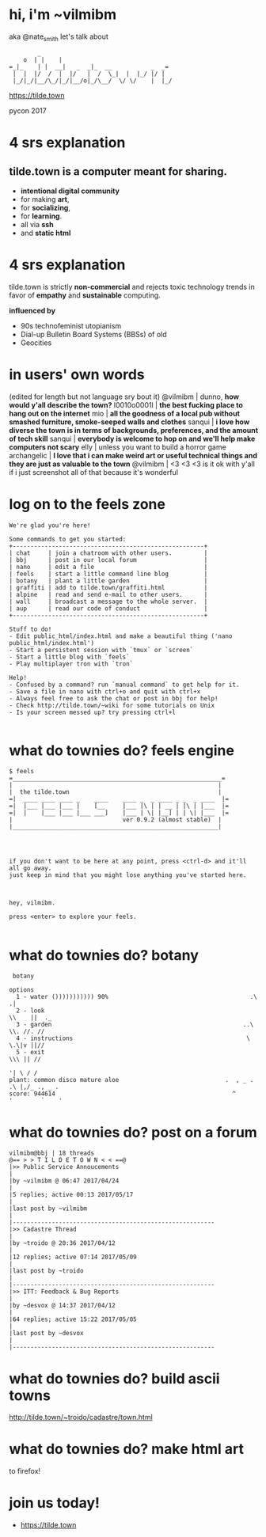 * hi, i'm ~vilmibm

aka @nate_smith
let's talk about
#+BEGIN_EXAMPLE
         _
     o  | |    |
 =_|_    | |  __|   _  _|_  __           _  _=
  |  |  |/  /  |  |/   |  /  \_|  |  |_/ |/ |
  |_/|_/|__/\_/|_/|__/o|_/\__/  \/ \/    |  |_/
#+END_EXAMPLE
https://tilde.town

pycon 2017
* 4 srs explanation

** tilde.town is a computer meant for sharing.

- *intentional digital community* 
- for making *art*, 
- for *socializing*, 
- for *learning*.
- all via *ssh*
- and *static html*

* 4 srs explanation


tilde.town is strictly *non-commercial* and rejects toxic technology trends in
favor of *empathy* and *sustainable* computing.

*influenced by*
- 90s technofeminist utopianism
- Dial-up Bulletin Board Systems (BBSs) of old
- Geocities

* in users' own words
(edited for length but not language sry bout it)
   @vilmibm | dunno, *how would y'all describe the town?*
l0010o0001l | *the best fucking place to hang out on the internet*
        mio | *all the goodness of a local pub without smashed furniture, 
              smoke-seeped walls and clothes*
     sanqui | *i love how diverse the town is in terms of backgrounds, 
              preferences, and the amount of tech skill*
     sanqui | *everybody is welcome to hop on and we'll help make computers not scary*
       elly | unless you want to build a horror game
archangelic | *I love that i can make weird art or useful technical things and 
              they are just as valuable to the town*
   @vilmibm | <3 <3 <3 is it ok with y'all if i just screenshot all of that 
              because it's wonderful

* log on to the feels zone

#+BEGIN_EXAMPLE
We're glad you're here!
 
Some commands to get you started:
+------------------------------------------------------+
| chat     | join a chatroom with other users.         |
| bbj      | post in our local forum                   |
| nano     | edit a file                               |
| feels    | start a little command line blog          |
| botany   | plant a little garden                     |
| graffiti | add to tilde.town/graffiti.html           |
| alpine   | read and send e-mail to other users.      |
| wall     | broadcast a message to the whole server.  |
| aup      | read our code of conduct                  |
+------------------------------------------------------+
 
Stuff to do!
- Edit public_html/index.html and make a beautiful thing ('nano public_html/index.html')
- Start a persistent session with `tmux` or `screen`
- Start a little blog with `feels`
- Play multiplayer tron with `tron`
 
Help!
- Confused by a command? run `manual command` to get help for it.
- Save a file in nano with ctrl+o and quit with ctrl+x
- Always feel free to ask the chat or post in bbj for help!
- Check http://tilde.town/~wiki for some tutorials on Unix
- Is your screen messed up? try pressing ctrl+l

#+END_EXAMPLE

* what do townies do? feels engine

#+BEGIN_EXAMPLE
$ feels
=___________________________________________________________=
|                                                          |
|  the tilde.town                                          |
=|  ____ ____ ____ _    ____    ____ _  _ ____ _ _  _ ____  |=
=|  |___ |___ |___ |    [__     |___ |\ | | __ | |\ | |___  |=
=|  |    |___ |___ |___ ___]    |___ | \| |__] | | \| |___  |=
|                               ver 0.9.2 (almost stable)  |
|__________________________________________________________|




if you don't want to be here at any point, press <ctrl-d> and it'll all go away.
just keep in mind that you might lose anything you've started here.



hey, vilmibm.

press <enter> to explore your feels.

#+END_EXAMPLE

* what do townies do? botany

#+BEGIN_EXAMPLE
   botany 

  options
    1 - water ())))))))))) 90%                                        .\     .|
    2 - look                                                           \\    ||  ._
    3 - garden                                                      ..\ \\. //. //
    4 - instructions                                                 \ \.\|v ||//
    5 - exit                                                           \\\ || //
                                                                       '| \ / /
  plant: common disco mature aloe                              .  , _ . .\ |,/_ ., _ .
  score: 944614                                                  ^      '        `    '
#+END_EXAMPLE

* what do townies do? post on a forum
#+BEGIN_EXAMPLE
vilmibm@bbj | 18 threads                                                                                                                                                                                                                                                  
@== > > T I L D E T O W N < < ==@
|>> Public Service Annoucements                                                                                                                                                                                                                                          |
|by ~vilmibm @ 06:47 2017/04/24                                                                                                                                                                                                                                          |
|5 replies; active 00:13 2017/05/17                                                                                                                                                                                                                                      |
|last post by ~vilmibm                                                                                                                                                                                                                                                   |
|---------------------------------------------------------
|>> Cadastre Thread                                                                                                                                                                                                                                                      |
|by ~troido @ 20:36 2017/04/12                                                                                                                                                                                                                                           |
|12 replies; active 07:14 2017/05/09                                                                                                                                                                                                                                     |
|last post by ~troido                                                                                                                                                                                                                                                    |
|---------------------------------------------------------
|>> ITT: Feedback & Bug Reports                                                                                                                                                                                                                                          |
|by ~desvox @ 14:37 2017/04/12                                                                                                                                                                                                                                           |
|64 replies; active 15:22 2017/05/05                                                                                                                                                                                                                                     |
|last post by ~desvox                                                                                                                                                                                                                                                    |
|---------------------------------------------------------
#+END_EXAMPLE

* what do townies do? build ascii towns

http://tilde.town/~troido/cadastre/town.html

* what do townies do? make html art

to firefox!

* join us today!

- https://tilde.town
